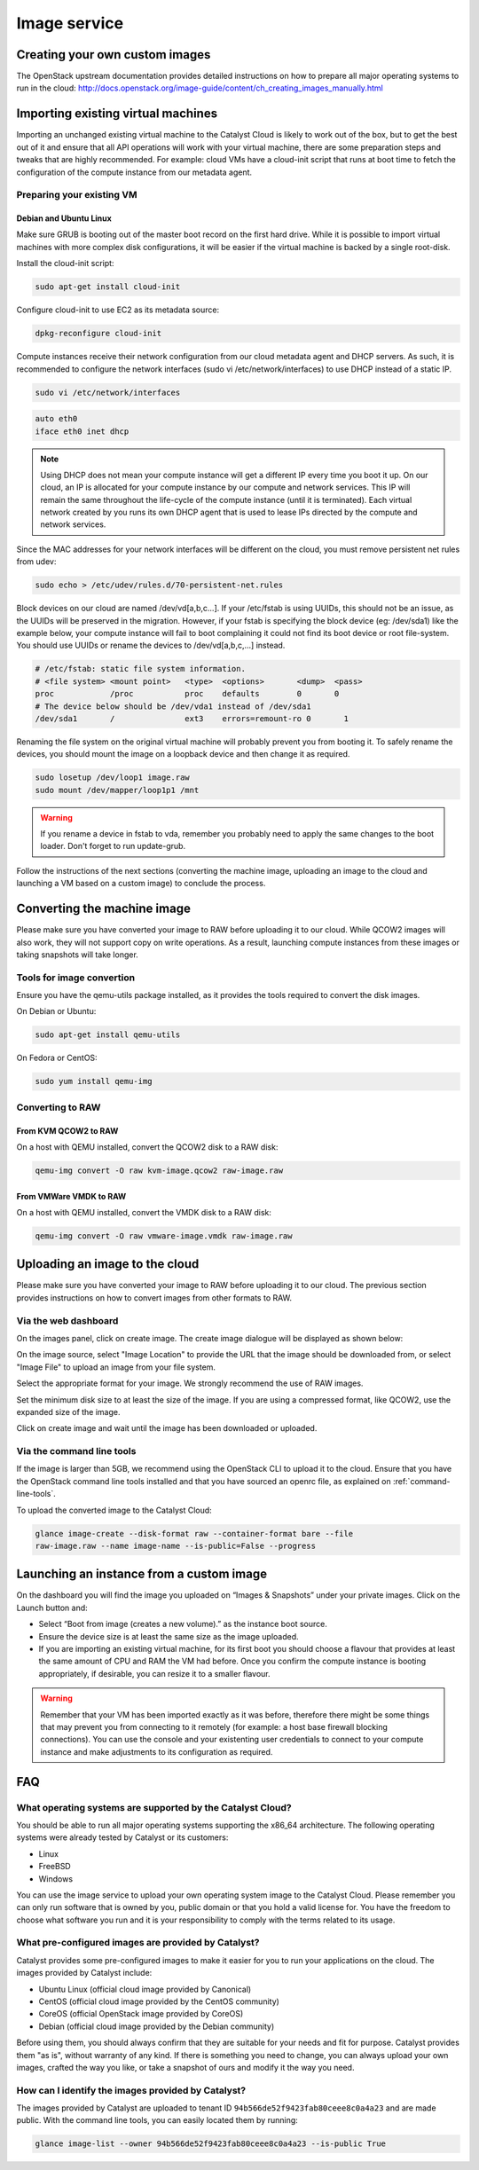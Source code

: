 #############
Image service
#############


*******************************
Creating your own custom images
*******************************

The OpenStack upstream documentation provides detailed instructions on how to
prepare all major operating systems to run in the cloud:
http://docs.openstack.org/image-guide/content/ch_creating_images_manually.html


***********************************
Importing existing virtual machines
***********************************

Importing an unchanged existing virtual machine to the Catalyst Cloud is likely
to work out of the box, but to get the best out of it and ensure that all API
operations will work with your virtual machine, there are some preparation
steps and tweaks that are highly recommended. For example: cloud VMs have a
cloud-init script that runs at boot time to fetch the configuration of the
compute instance from our metadata agent.

Preparing your existing VM
==========================

Debian and Ubuntu Linux
-----------------------

Make sure GRUB is booting out of the master boot record on the first hard
drive. While it is possible to import virtual machines with more complex disk
configurations, it will be easier if the virtual machine is backed by a single
root-disk.

Install the cloud-init script:

.. code-block:: bash

  sudo apt-get install cloud-init

Configure cloud-init to use EC2 as its metadata source:

.. code-block:: bash

  dpkg-reconfigure cloud-init

Compute instances receive their network configuration from our cloud metadata
agent and DHCP servers. As such, it is recommended to configure the network
interfaces (sudo vi /etc/network/interfaces) to use DHCP instead of a static
IP.

.. code-block:: bash

  sudo vi /etc/network/interfaces

.. code-block:: bash

  auto eth0
  iface eth0 inet dhcp

.. note::

  Using DHCP does not mean your compute instance will get a different IP every
  time you boot it up. On our cloud, an IP is allocated for your compute
  instance by our compute and network services. This IP will remain the same
  throughout the life-cycle of the compute instance (until it is terminated). Each
  virtual network created by you runs its own DHCP agent that is used to lease
  IPs directed by the compute and network services.

Since the MAC addresses for your network interfaces will be different on the
cloud, you must remove persistent net rules from udev:

.. code-block:: bash

  sudo echo > /etc/udev/rules.d/70-persistent-net.rules

Block devices on our cloud are named /dev/vd[a,b,c...]. If your /etc/fstab is
using UUIDs, this should not be an issue, as the UUIDs will be preserved in the
migration. However, if your fstab is specifying the block device (eg:
/dev/sda1) like the example below, your compute instance will fail to boot
complaining it could not find its boot device or root file-system. You should
use UUIDs or rename the devices to /dev/vd[a,b,c,...] instead.

.. code-block:: kconfig

  # /etc/fstab: static file system information.
  # <file system> <mount point>   <type>  <options>       <dump>  <pass>
  proc            /proc           proc    defaults        0       0
  # The device below should be /dev/vda1 instead of /dev/sda1
  /dev/sda1       /               ext3    errors=remount-ro 0       1

Renaming the file system on the original virtual machine will probably prevent
you from booting it. To safely rename the devices, you should mount the image
on a loopback device and then change it as required.

.. code-block:: bash

  sudo losetup /dev/loop1 image.raw
  sudo mount /dev/mapper/loop1p1 /mnt

.. warning::

  If you rename a device in fstab to vda, remember you probably need to apply
  the same changes to the boot loader. Don't forget to run update-grub.

Follow the instructions of the next sections (converting the machine image,
uploading an image to the cloud and launching a VM based on a custom image) to
conclude the process.


****************************
Converting the machine image
****************************

Please make sure you have converted your image to RAW before uploading it to
our cloud. While QCOW2 images will also work, they will not support copy on
write operations. As a result, launching compute instances from these images or
taking snapshots will take longer.

Tools for image convertion
==========================

Ensure you have the qemu-utils package installed, as it provides the tools
required to convert the disk images.

On Debian or Ubuntu:

.. code-block:: bash

  sudo apt-get install qemu-utils

On Fedora or CentOS:

.. code-block:: bash

  sudo yum install qemu-img

Converting to RAW
=================

From KVM QCOW2 to RAW
---------------------

On a host with QEMU installed, convert the QCOW2 disk to a RAW disk:

.. code-block:: bash

  qemu-img convert -O raw kvm-image.qcow2 raw-image.raw

From VMWare VMDK to RAW
-----------------------

On a host with QEMU installed, convert the VMDK disk to a RAW disk:

.. code-block:: bash

  qemu-img convert -O raw vmware-image.vmdk raw-image.raw


*******************************
Uploading an image to the cloud
*******************************

Please make sure you have converted your image to RAW before uploading it to
our cloud. The previous section provides instructions on how to convert images
from other formats to RAW.

Via the web dashboard
=====================

On the images panel, click on create image. The create image dialogue will be
displayed as shown below:

.. image:: _static/image-create.png

On the image source, select "Image Location" to provide the URL that the image
should be downloaded from, or select "Image File" to upload an image from your
file system.

Select the appropriate format for your image. We strongly recommend the use of
RAW images.

Set the minimum disk size to at least the size of the image. If you are using a
compressed format, like QCOW2, use the expanded size of the image.

Click on create image and wait until the image has been downloaded or uploaded.

Via the command line tools
==========================

If the image is larger than 5GB, we recommend using the OpenStack CLI to upload
it to the cloud. Ensure that you have the OpenStack command line tools
installed and that you have sourced an openrc file, as explained on
:ref:`command-line-tools`.

To upload the converted image to the Catalyst Cloud:

.. code-block:: bash

  glance image-create --disk-format raw --container-format bare --file
  raw-image.raw --name image-name --is-public=False --progress


*****************************************
Launching an instance from a custom image
*****************************************

On the dashboard you will find the image you uploaded on “Images & Snapshots”
under your private images. Click on the Launch button and:

* Select “Boot from image (creates a new volume).” as the instance boot source.
* Ensure the device size is at least the same size as the image uploaded.
* If you are importing an existing virtual machine, for its first boot you
  should choose a flavour that provides at least the same amount of CPU and RAM
  the VM had before. Once you confirm the compute instance is booting
  appropriately, if desirable, you can resize it to a smaller flavour.

.. warning::

  Remember that your VM has been imported exactly as it was before, therefore
  there might be some things that may prevent you from connecting to it
  remotely (for example: a host base firewall blocking connections). You can
  use the console and your existenting user credentials to connect to your
  compute instance and make adjustments to its configuration as required.


***
FAQ
***

What operating systems are supported by the Catalyst Cloud?
===========================================================

You should be able to run all major operating systems supporting the x86_64
architecture. The following operating systems were already tested by Catalyst
or its customers:

* Linux
* FreeBSD
* Windows

You can use the image service to upload your own operating system image to the
Catalyst Cloud. Please remember you can only run software that is owned by you,
public domain or that you hold a valid license for. You have the freedom to
choose what software you run and it is your responsibility to comply with the
terms related to its usage.

What pre-configured images are provided by Catalyst?
====================================================

Catalyst provides some pre-configured images to make it easier for you to run
your applications on the cloud. The images provided by Catalyst include:

* Ubuntu Linux (official cloud image provided by Canonical)
* CentOS (official cloud image provided by the CentOS community)
* CoreOS (official OpenStack image provided by CoreOS)
* Debian (official cloud image provided by the Debian community)

Before using them, you should always confirm that they are suitable for your
needs and fit for purpose. Catalyst provides them "as is", without warranty of
any kind. If there is something you need to change, you can always upload your
own images, crafted the way you like, or take a snapshot of ours and modify it
the way you need.

How can I identify the images provided by Catalyst?
===================================================

The images provided by Catalyst are uploaded to tenant ID
``94b566de52f9423fab80ceee8c0a4a23`` and are made public. With the command line
tools, you can easily located them by running:

.. code-block:: bash

  glance image-list --owner 94b566de52f9423fab80ceee8c0a4a23 --is-public True

